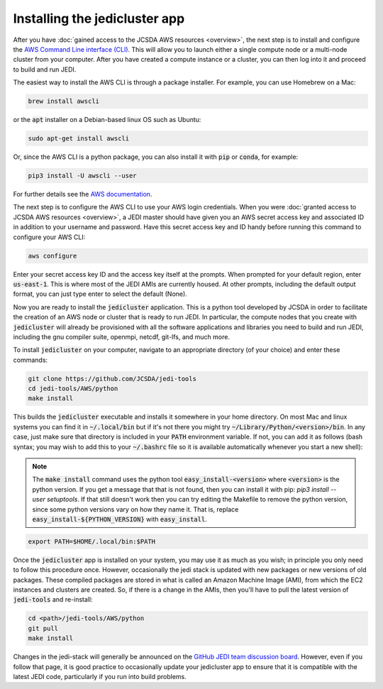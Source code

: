 Installing the jedicluster app
==============================

After you have :doc:`gained access to the JCSDA AWS resources <overview>`, the next step is to install and configure the `AWS Command Line interface (CLI) <https://docs.aws.amazon.com/cli/index.html>`_.  This will allow you to launch either a single compute node or a multi-node cluster from your computer.  After you have created a compute instance or a cluster, you can then log into it and proceed to build and run JEDI.

The easiest way to install the AWS CLI is through a package installer.  For example, you can use Homebrew on a Mac:

.. code:: bash

   brew install awscli

or the :code:`apt` installer on a Debian-based linux OS such as Ubuntu:

.. code:: bash

    sudo apt-get install awscli

Or, since the AWS CLI is a python package, you can also install it with :code:`pip` or :code:`conda`, for example:

.. code:: bash

    pip3 install -U awscli --user

For further details see the `AWS documentation <https://docs.aws.amazon.com/cli/latest/userguide/cli-chap-install.html>`_.

The next step is to configure the AWS CLI to use your AWS login credentials.  When you were :doc:`granted access to JCSDA AWS resources <overview>`, a JEDI master should have given you an AWS secret access key and associated ID in addition to your username and password.  Have this secret access key and ID handy before running this command to configure your AWS CLI:

.. code:: bash

    aws configure

Enter your secret access key ID and the access key itself at the prompts.  When prompted for your default region, enter :code:`us-east-1`.  This is where most of the JEDI AMIs are currently housed.  At other prompts, including the default output format, you can just type enter to select the default (None).

Now you are ready to install the :code:`jedicluster` application.  This is a python tool developed by JCSDA in order to facilitate the creation of an AWS node or cluster that is ready to run JEDI.  In particular, the compute nodes that you create with :code:`jedicluster` will already be provisioned with all the software applications and libraries you need to build and run JEDI, including the gnu compiler suite, openmpi, netcdf, git-lfs, and much more.

To install :code:`jedicluster` on your computer, navigate to an appropriate directory (of your choice) and enter these commands:

.. code:: bash

    git clone https://github.com/JCSDA/jedi-tools
    cd jedi-tools/AWS/python
    make install

This builds the :code:`jedicluster` executable and installs it somewhere in your home directory.  On most Mac and linux systems you can find it in :code:`~/.local/bin` but if it's not there you might try :code:`~/Library/Python/<version>/bin`.  In any case, just make sure that directory is included in your :code:`PATH` environment variable.  If not, you can add it as follows (bash syntax; you may wish to add this to your :code:`~/.bashrc` file so it is available automatically whenever you start a new shell):

.. note::

   The :code:`make install` command uses the python tool :code:`easy_install-<version>` where :code:`<version>` is the python version.  If you get a message that that is not found, then you can install it with pip: `pip3 install --user setuptools`.  If that still doesn't work then you can try editing the Makefile to remove the python version, since some python versions vary on how they name it.  That is, replace :code:`easy_install-${PYTHON_VERSION}` with :code:`easy_install`.

.. code:: bash

    export PATH=$HOME/.local/bin:$PATH

    
   
Once the :code:`jedicluster` app is installed on your system, you may use it as much as you wish; in principle you only need to follow this procedure once.  However, occasionally the jedi stack is updated with new packages or new versions of old packages.  These compiled packages are stored in what is called an Amazon Machine Image (AMI), from which the EC2 instances and clusters are created.  So, if there is a change in the AMIs, then you'll have to pull the latest version of :code:`jedi-tools` and re-install: 

.. code:: bash

    cd <path>/jedi-tools/AWS/python
    git pull
    make install

Changes in the jedi-stack will generally be announced on the `GitHub JEDI team discussion board <https://github.com/orgs/JCSDA/teams/jedi>`_.  However, even if you follow that page, it is good practice to occasionally update your jedicluster app to ensure that it is compatible with the latest JEDI code, particularly if you run into build problems.
